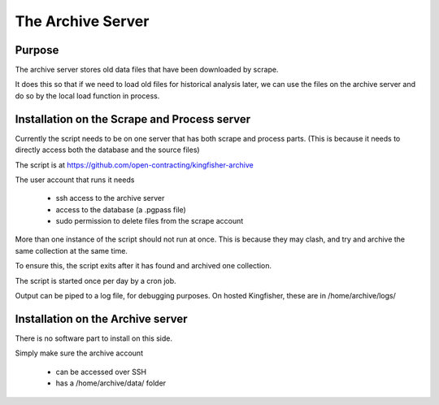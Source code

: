 The Archive Server
==================

Purpose
-------

The archive server stores old data files that have been downloaded by scrape.

It does this so that if we need to load old files for historical analysis later,
we can use the files on the archive server and do so by the local load function in process.

Installation on the Scrape and Process server
---------------------------------------------

Currently the script needs to be on one server that has both scrape and process parts.
(This is because it needs to directly access both the database and the source files)

The script is at https://github.com/open-contracting/kingfisher-archive

The user account that runs it needs

  *  ssh access to the archive server
  *  access to the database (a .pgpass file)
  *  sudo permission to delete files from the scrape account

More than one instance of the script should not run at once. This is because they may clash, and try and archive the same collection at the same time.

To ensure this, the script exits after it has found and archived one collection.

The script is started once per day by a cron job.

Output can be piped to a log file, for debugging purposes. On hosted Kingfisher, these are in /home/archive/logs/

Installation on the Archive server
----------------------------------

There is no software part to install on this side.

Simply make sure the archive account

  *  can be accessed over SSH
  *  has a /home/archive/data/ folder




